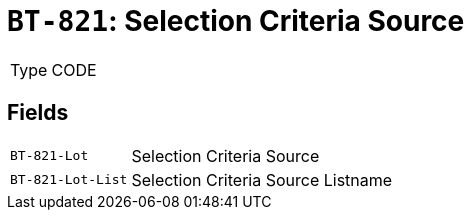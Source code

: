 = `BT-821`: Selection Criteria Source
:navtitle: Business Terms

[horizontal]
Type:: CODE

== Fields
[horizontal]
  `BT-821-Lot`:: Selection Criteria Source
  `BT-821-Lot-List`:: Selection Criteria Source Listname
